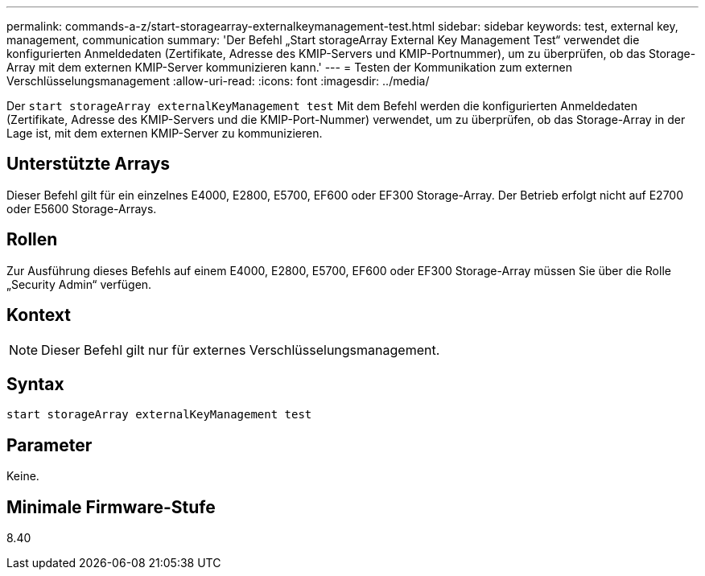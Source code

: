 ---
permalink: commands-a-z/start-storagearray-externalkeymanagement-test.html 
sidebar: sidebar 
keywords: test, external key, management, communication 
summary: 'Der Befehl „Start storageArray External Key Management Test“ verwendet die konfigurierten Anmeldedaten (Zertifikate, Adresse des KMIP-Servers und KMIP-Portnummer), um zu überprüfen, ob das Storage-Array mit dem externen KMIP-Server kommunizieren kann.' 
---
= Testen der Kommunikation zum externen Verschlüsselungsmanagement
:allow-uri-read: 
:icons: font
:imagesdir: ../media/


[role="lead"]
Der `start storageArray externalKeyManagement test` Mit dem Befehl werden die konfigurierten Anmeldedaten (Zertifikate, Adresse des KMIP-Servers und die KMIP-Port-Nummer) verwendet, um zu überprüfen, ob das Storage-Array in der Lage ist, mit dem externen KMIP-Server zu kommunizieren.



== Unterstützte Arrays

Dieser Befehl gilt für ein einzelnes E4000, E2800, E5700, EF600 oder EF300 Storage-Array. Der Betrieb erfolgt nicht auf E2700 oder E5600 Storage-Arrays.



== Rollen

Zur Ausführung dieses Befehls auf einem E4000, E2800, E5700, EF600 oder EF300 Storage-Array müssen Sie über die Rolle „Security Admin“ verfügen.



== Kontext

[NOTE]
====
Dieser Befehl gilt nur für externes Verschlüsselungsmanagement.

====


== Syntax

[source, cli]
----
start storageArray externalKeyManagement test
----


== Parameter

Keine.



== Minimale Firmware-Stufe

8.40

